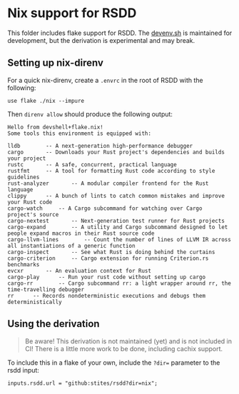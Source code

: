 * Nix support for RSDD
This folder includes flake support for RSDD. The [[https://devenv.sh/][devenv.sh]] is maintained for development, but the derivation is experimental and may break.

** Setting up nix-direnv
For a quick nix-direnv, create a ~.envrc~ in the root of RSDD with the following:

#+begin_example
use flake ./nix --impure
#+end_example

Then ~direnv allow~ should produce the following output:

#+begin_example
Hello from devshell+flake.nix!
Some tools this environment is equipped with:

lldb		-- A next-generation high-performance debugger
cargo		-- Downloads your Rust project's dependencies and builds your project
rustc		-- A safe, concurrent, practical language
rustfmt		-- A tool for formatting Rust code according to style guidelines
rust-analyzer		-- A modular compiler frontend for the Rust language
clippy		-- A bunch of lints to catch common mistakes and improve your Rust code
cargo-watch		-- A Cargo subcommand for watching over Cargo project's source
cargo-nextest		-- Next-generation test runner for Rust projects
cargo-expand		-- A utility and Cargo subcommand designed to let people expand macros in their Rust source code
cargo-llvm-lines		-- Count the number of lines of LLVM IR across all instantiations of a generic function
cargo-inspect		-- See what Rust is doing behind the curtains
cargo-criterion		-- Cargo extension for running Criterion.rs benchmarks
evcxr		-- An evaluation context for Rust
cargo-play		-- Run your rust code without setting up cargo
cargo-rr		-- Cargo subcommand rr: a light wrapper around rr, the time-travelling debugger
rr		-- Records nondeterministic executions and debugs them deterministically
#+end_example

** Using the derivation
#+begin_quote
Be aware! This derivation is not maintained (yet) and is not included in CI! There is a little more work to be done, including cachix support.
#+end_quote

To include this in a flake of your own, include the ~?dir=~ parameter to the rsdd input:

#+begin_example
inputs.rsdd.url = "github:stites/rsdd?dir=nix";
#+end_example
